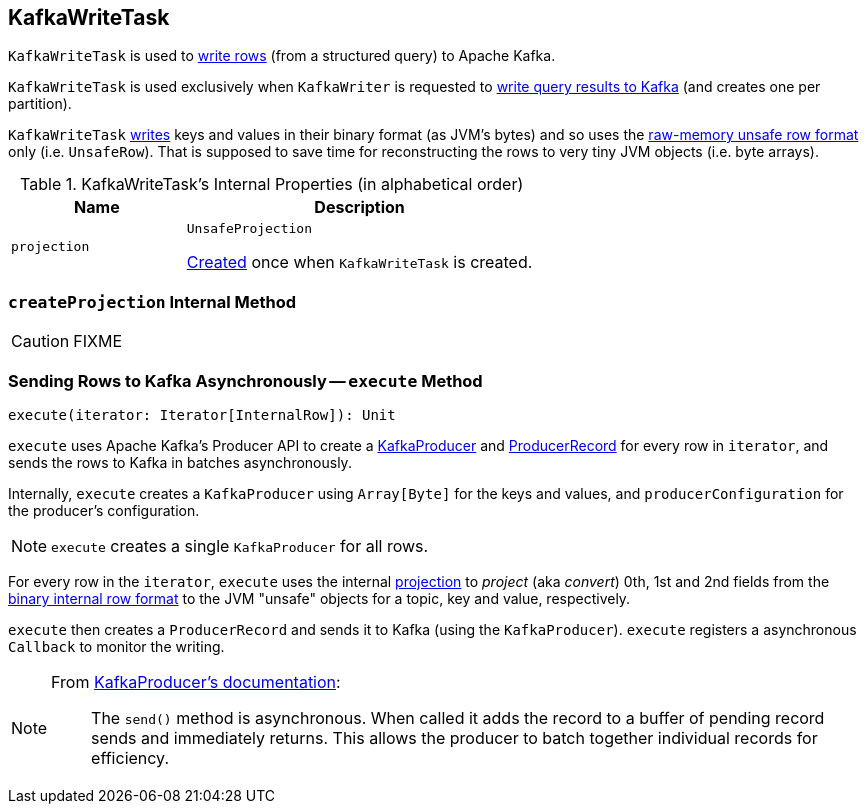 == [[KafkaWriteTask]] KafkaWriteTask

`KafkaWriteTask` is used to <<execute, write rows>> (from a structured query) to Apache Kafka.

`KafkaWriteTask` is used exclusively when `KafkaWriter` is requested to link:spark-sql-KafkaWriter.adoc#write[write query results to Kafka] (and creates one per partition).

`KafkaWriteTask` <<execute, writes>> keys and values in their binary format (as JVM's bytes) and so uses the link:spark-sql-UnsafeRow.adoc[raw-memory unsafe row format] only (i.e. `UnsafeRow`). That is supposed to save time for reconstructing the rows to very tiny JVM objects (i.e. byte arrays).

[[internal-properties]]
.KafkaWriteTask's Internal Properties (in alphabetical order)
[cols="1,2",options="header",width="100%"]
|===
| Name
| Description

| [[projection]] `projection`
| `UnsafeProjection`

<<createProjection, Created>> once when `KafkaWriteTask` is created.
|===

=== [[createProjection]] `createProjection` Internal Method

CAUTION: FIXME

=== [[execute]] Sending Rows to Kafka Asynchronously -- `execute` Method

[source, scala]
----
execute(iterator: Iterator[InternalRow]): Unit
----

`execute` uses Apache Kafka's Producer API to create a https://kafka.apache.org/0101/javadoc/index.html?org/apache/kafka/clients/producer/KafkaProducer.html[KafkaProducer] and https://kafka.apache.org/0101/javadoc/index.html?org/apache/kafka/clients/producer/KafkaProducer.html[ProducerRecord] for every row in `iterator`, and sends the rows to Kafka in batches asynchronously.

Internally, `execute` creates a `KafkaProducer` using `Array[Byte]` for the keys and values, and `producerConfiguration` for the producer's configuration.

NOTE: `execute` creates a single `KafkaProducer` for all rows.

For every row in the `iterator`, `execute` uses the internal <<projection, projection>> to _project_ (aka _convert_) 0th, 1st and 2nd fields from the link:spark-sql-InternalRow.adoc[binary internal row format] to the JVM "unsafe" objects for a topic, key and value, respectively.

`execute` then creates a `ProducerRecord` and sends it to Kafka (using the `KafkaProducer`). `execute` registers a asynchronous `Callback` to monitor the writing.

[NOTE]
====
From https://kafka.apache.org/0101/javadoc/index.html?org/apache/kafka/clients/producer/KafkaProducer.html[KafkaProducer's documentation]:

> The `send()` method is asynchronous. When called it adds the record to a buffer of pending record sends and immediately returns. This allows the producer to batch together individual records for efficiency.
====
